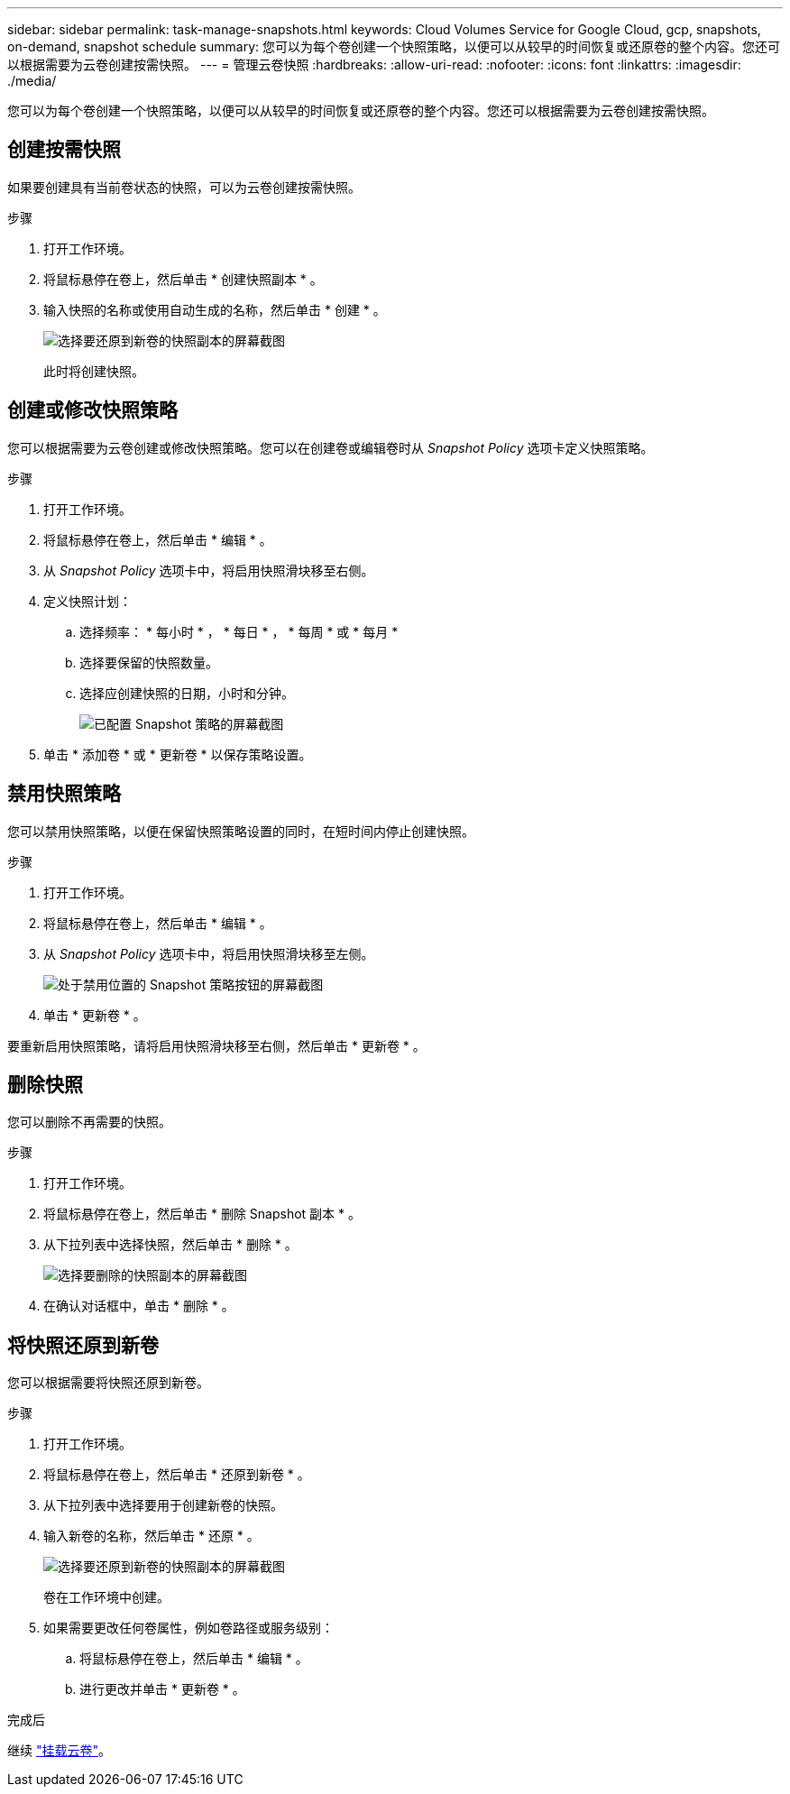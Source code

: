 ---
sidebar: sidebar 
permalink: task-manage-snapshots.html 
keywords: Cloud Volumes Service for Google Cloud, gcp, snapshots, on-demand, snapshot schedule 
summary: 您可以为每个卷创建一个快照策略，以便可以从较早的时间恢复或还原卷的整个内容。您还可以根据需要为云卷创建按需快照。 
---
= 管理云卷快照
:hardbreaks:
:allow-uri-read: 
:nofooter: 
:icons: font
:linkattrs: 
:imagesdir: ./media/


[role="lead"]
您可以为每个卷创建一个快照策略，以便可以从较早的时间恢复或还原卷的整个内容。您还可以根据需要为云卷创建按需快照。



== 创建按需快照

如果要创建具有当前卷状态的快照，可以为云卷创建按需快照。

.步骤
. 打开工作环境。
. 将鼠标悬停在卷上，然后单击 * 创建快照副本 * 。
. 输入快照的名称或使用自动生成的名称，然后单击 * 创建 * 。
+
image:screenshot_cvs_ondemand_snapshot.png["选择要还原到新卷的快照副本的屏幕截图"]

+
此时将创建快照。





== 创建或修改快照策略

您可以根据需要为云卷创建或修改快照策略。您可以在创建卷或编辑卷时从 _Snapshot Policy_ 选项卡定义快照策略。

.步骤
. 打开工作环境。
. 将鼠标悬停在卷上，然后单击 * 编辑 * 。
. 从 _Snapshot Policy_ 选项卡中，将启用快照滑块移至右侧。
. 定义快照计划：
+
.. 选择频率： * 每小时 * ， * 每日 * ， * 每周 * 或 * 每月 *
.. 选择要保留的快照数量。
.. 选择应创建快照的日期，小时和分钟。
+
image:screenshot_cvs_aws_snapshot_policy.png["已配置 Snapshot 策略的屏幕截图"]



. 单击 * 添加卷 * 或 * 更新卷 * 以保存策略设置。




== 禁用快照策略

您可以禁用快照策略，以便在保留快照策略设置的同时，在短时间内停止创建快照。

.步骤
. 打开工作环境。
. 将鼠标悬停在卷上，然后单击 * 编辑 * 。
. 从 _Snapshot Policy_ 选项卡中，将启用快照滑块移至左侧。
+
image:screenshot_cvs_aws_snapshot_policy_button_off.png["处于禁用位置的 Snapshot 策略按钮的屏幕截图"]

. 单击 * 更新卷 * 。


要重新启用快照策略，请将启用快照滑块移至右侧，然后单击 * 更新卷 * 。



== 删除快照

您可以删除不再需要的快照。

.步骤
. 打开工作环境。
. 将鼠标悬停在卷上，然后单击 * 删除 Snapshot 副本 * 。
. 从下拉列表中选择快照，然后单击 * 删除 * 。
+
image:screenshot_cvs_delete_snapshot.png["选择要删除的快照副本的屏幕截图"]

. 在确认对话框中，单击 * 删除 * 。




== 将快照还原到新卷

您可以根据需要将快照还原到新卷。

.步骤
. 打开工作环境。
. 将鼠标悬停在卷上，然后单击 * 还原到新卷 * 。
. 从下拉列表中选择要用于创建新卷的快照。
. 输入新卷的名称，然后单击 * 还原 * 。
+
image:screenshot_cvs_restore_snapshot.png["选择要还原到新卷的快照副本的屏幕截图"]

+
卷在工作环境中创建。

. 如果需要更改任何卷属性，例如卷路径或服务级别：
+
.. 将鼠标悬停在卷上，然后单击 * 编辑 * 。
.. 进行更改并单击 * 更新卷 * 。




.完成后
继续 link:task-create-volumes.html#mount-cloud-volumes["挂载云卷"]。
